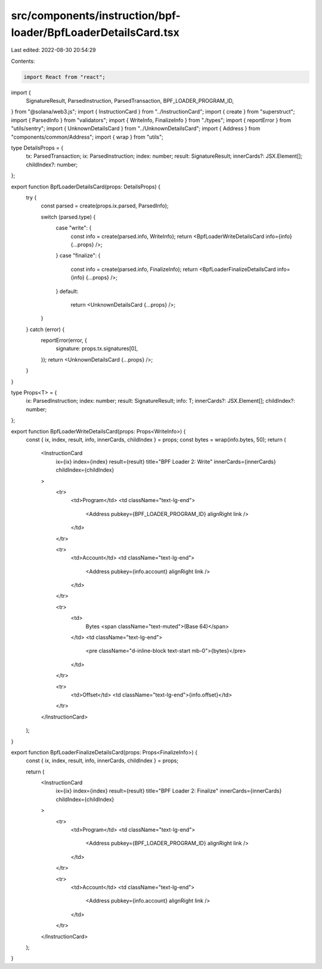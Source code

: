 src/components/instruction/bpf-loader/BpfLoaderDetailsCard.tsx
==============================================================

Last edited: 2022-08-30 20:54:29

Contents:

.. code-block:: tsx

    import React from "react";
import {
  SignatureResult,
  ParsedInstruction,
  ParsedTransaction,
  BPF_LOADER_PROGRAM_ID,
} from "@solana/web3.js";
import { InstructionCard } from "../InstructionCard";
import { create } from "superstruct";
import { ParsedInfo } from "validators";
import { WriteInfo, FinalizeInfo } from "./types";
import { reportError } from "utils/sentry";
import { UnknownDetailsCard } from "../UnknownDetailsCard";
import { Address } from "components/common/Address";
import { wrap } from "utils";

type DetailsProps = {
  tx: ParsedTransaction;
  ix: ParsedInstruction;
  index: number;
  result: SignatureResult;
  innerCards?: JSX.Element[];
  childIndex?: number;
};

export function BpfLoaderDetailsCard(props: DetailsProps) {
  try {
    const parsed = create(props.ix.parsed, ParsedInfo);

    switch (parsed.type) {
      case "write": {
        const info = create(parsed.info, WriteInfo);
        return <BpfLoaderWriteDetailsCard info={info} {...props} />;
      }
      case "finalize": {
        const info = create(parsed.info, FinalizeInfo);
        return <BpfLoaderFinalizeDetailsCard info={info} {...props} />;
      }
      default:
        return <UnknownDetailsCard {...props} />;
    }
  } catch (error) {
    reportError(error, {
      signature: props.tx.signatures[0],
    });
    return <UnknownDetailsCard {...props} />;
  }
}

type Props<T> = {
  ix: ParsedInstruction;
  index: number;
  result: SignatureResult;
  info: T;
  innerCards?: JSX.Element[];
  childIndex?: number;
};

export function BpfLoaderWriteDetailsCard(props: Props<WriteInfo>) {
  const { ix, index, result, info, innerCards, childIndex } = props;
  const bytes = wrap(info.bytes, 50);
  return (
    <InstructionCard
      ix={ix}
      index={index}
      result={result}
      title="BPF Loader 2: Write"
      innerCards={innerCards}
      childIndex={childIndex}
    >
      <tr>
        <td>Program</td>
        <td className="text-lg-end">
          <Address pubkey={BPF_LOADER_PROGRAM_ID} alignRight link />
        </td>
      </tr>

      <tr>
        <td>Account</td>
        <td className="text-lg-end">
          <Address pubkey={info.account} alignRight link />
        </td>
      </tr>

      <tr>
        <td>
          Bytes <span className="text-muted">(Base 64)</span>
        </td>
        <td className="text-lg-end">
          <pre className="d-inline-block text-start mb-0">{bytes}</pre>
        </td>
      </tr>

      <tr>
        <td>Offset</td>
        <td className="text-lg-end">{info.offset}</td>
      </tr>
    </InstructionCard>
  );
}

export function BpfLoaderFinalizeDetailsCard(props: Props<FinalizeInfo>) {
  const { ix, index, result, info, innerCards, childIndex } = props;

  return (
    <InstructionCard
      ix={ix}
      index={index}
      result={result}
      title="BPF Loader 2: Finalize"
      innerCards={innerCards}
      childIndex={childIndex}
    >
      <tr>
        <td>Program</td>
        <td className="text-lg-end">
          <Address pubkey={BPF_LOADER_PROGRAM_ID} alignRight link />
        </td>
      </tr>

      <tr>
        <td>Account</td>
        <td className="text-lg-end">
          <Address pubkey={info.account} alignRight link />
        </td>
      </tr>
    </InstructionCard>
  );
}


